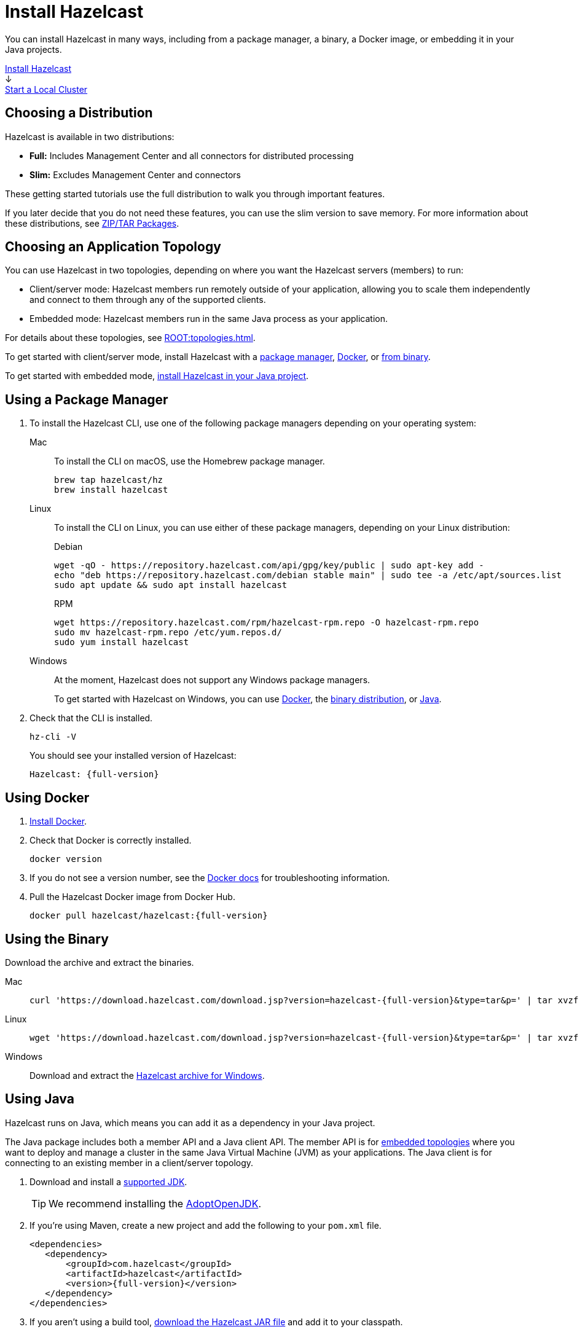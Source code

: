 = Install Hazelcast
:description: You can install Hazelcast in many ways, including from a package manager, a binary, a Docker image, or embedding it in your Java projects.
:page-box-number: 1

{description}

++++
<div id="userMap">
<div class="content"><a href="install-hazelcast.html"><div class="box box1">Install Hazelcast</div></a></div>
<div class="arrow">↓</div>
<div class="content"><a href="get-started-binary.html"><div class="box box2">Start a Local Cluster</div></a></div>
++++

== Choosing a Distribution

Hazelcast is available in two distributions:

- *Full:* Includes Management Center and all connectors for distributed processing
- *Slim:* Excludes Management Center and connectors

These getting started tutorials use the full distribution to walk you through important features.

If you later decide that you do not need these features, you can use the slim version to save memory. For more information about these distributions, see xref:deploy:installing-upgrading.adoc#installing-using-download-archives[ZIP/TAR Packages].

== Choosing an Application Topology

You can use Hazelcast in two topologies, depending on where you want the Hazelcast servers (members) to run:

- Client/server mode: Hazelcast members run remotely outside of your application, allowing you to scale them independently and connect to them through any of the supported clients.
- Embedded mode: Hazelcast members run in the same Java process as your application.

For details about these topologies, see xref:ROOT:topologies.adoc[].

To get started with client/server mode, install Hazelcast with a <<using-a-package-manager, package manager>>, <<using-docker, Docker>>, or <<using-the-binary, from binary>>.

To get started with embedded mode, <<use-java, install Hazelcast in your Java project>>.

== Using a Package Manager

. To install the Hazelcast CLI, use one of the following package managers depending on your operating system:
+
[tabs] 
==== 
Mac:: 
+ 
--

To install the CLI on macOS, use the Homebrew package manager.

[source,bash]
----
brew tap hazelcast/hz
brew install hazelcast
----
--

Linux::
+
--

To install the CLI on Linux, you can use either of these package managers, depending on your Linux distribution:

.Debian
[source,shell]
----
wget -qO - https://repository.hazelcast.com/api/gpg/key/public | sudo apt-key add -
echo "deb https://repository.hazelcast.com/debian stable main" | sudo tee -a /etc/apt/sources.list
sudo apt update && sudo apt install hazelcast
----

.RPM
[source,shell]
----
wget https://repository.hazelcast.com/rpm/hazelcast-rpm.repo -O hazelcast-rpm.repo
sudo mv hazelcast-rpm.repo /etc/yum.repos.d/
sudo yum install hazelcast
----
--
Windows::
+
--
At the moment, Hazelcast does not support any Windows package managers.

To get started with Hazelcast on Windows, you can use <<using-docker,Docker>>, the <<using-the-binary, binary distribution>>, or <<using-java, Java>>.
--
====

. Check that the CLI is installed.
+
[source,shell]
----
hz-cli -V
----
+
You should see your installed version of Hazelcast:
+
[source,shell,subs="attributes+"]
----
Hazelcast: {full-version}
----

== Using Docker

. link:https://docs.docker.com/get-docker/[Install Docker^].

. Check that Docker is correctly installed.
+
[source,bash]
----
docker version
----

. If you do not see a version number, see the link:https://docs.docker.com/config/daemon/[Docker docs^] for troubleshooting information.

. Pull the Hazelcast Docker image from Docker Hub.
+
[source,bash,subs="attributes+"]
----
docker pull hazelcast/hazelcast:{full-version}
----

== Using the Binary

Download the archive and extract the binaries.

[tabs] 
==== 
Mac:: 
+ 
--
[source,bash,subs="attributes+"]
----
curl 'https://download.hazelcast.com/download.jsp?version=hazelcast-{full-version}&type=tar&p=' | tar xvzf -
----
--
Linux:: 
+ 
--
[source,bash,subs="attributes+"]
----
wget 'https://download.hazelcast.com/download.jsp?version=hazelcast-{full-version}&type=tar&p=' | tar xvzf -
----
--
Windows:: 
+
--
Download and extract the link:https://download.hazelcast.com/download.jsp?version=hazelcast-{full-version}&p=[Hazelcast archive for Windows].
--
====


== Using Java

Hazelcast runs on Java, which means you can add it as a dependency in your Java project.

The Java package includes both a member API and a Java client API. The member API is for xref:ROOT:topologies.adoc[embedded topologies] where you want to deploy and manage a cluster in the same Java Virtual Machine (JVM) as your applications. The Java client is for connecting to an existing member in a client/server topology.

. Download and install a xref:deploy:supported-jvms.adoc[supported JDK].
+
TIP: We recommend installing the link:https://adoptopenjdk.net[AdoptOpenJDK^].

. If you're using Maven, create a new project and add the following to your `pom.xml` file.
+
[source,xml,subs="attributes+"]
----
<dependencies>
   <dependency>
       <groupId>com.hazelcast</groupId>
       <artifactId>hazelcast</artifactId>
       <version>{full-version}</version>
   </dependency>
</dependencies>
----

. If you aren't using a build tool, link:https://repo1.maven.org/maven2/com/hazelcast/hazelcast/{full-version}/hazelcast-{full-version}.jar[download the Hazelcast JAR file] and add it to your classpath.

== Next Steps

To continue learning about Hazelcast, xref:get-started-binary.adoc[start a local cluster].
